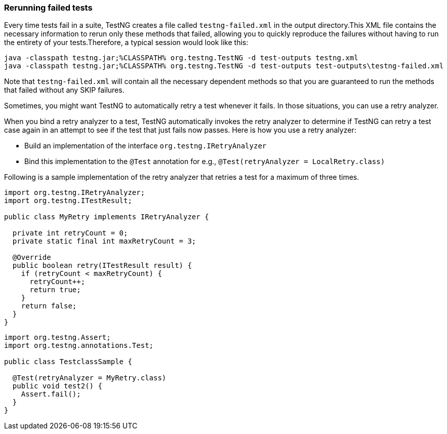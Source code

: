 [#_rerunning_failed_tests]
=== Rerunning failed tests

Every time tests fail in a suite, TestNG creates a file called `testng-failed.xml` in the output directory.This XML file contains the necessary information to rerun only these methods that failed, allowing you to quickly reproduce the failures without having to run the entirety of your tests.Therefore, a typical session would look like this:

[source,bash]

----
java -classpath testng.jar;%CLASSPATH% org.testng.TestNG -d test-outputs testng.xml
java -classpath testng.jar;%CLASSPATH% org.testng.TestNG -d test-outputs test-outputs\testng-failed.xml
----

Note that `testng-failed.xml` will contain all the necessary dependent methods so that you are guaranteed to run the methods that failed without any SKIP failures.

Sometimes, you might want TestNG to automatically retry a test whenever it fails. In those situations, you can use a retry analyzer.

When you bind a retry analyzer to a test, TestNG automatically invokes the retry analyzer to determine if TestNG can retry a test case again in an attempt to see if the test that just fails now passes. Here is how you use a retry analyzer:

* Build an implementation of the interface `org.testng.IRetryAnalyzer`
* Bind this implementation to the `@Test` annotation for e.g., `@Test(retryAnalyzer = LocalRetry.class)`

Following is a sample implementation of the retry analyzer that retries a test for a maximum of three times.

[source, java]

----
import org.testng.IRetryAnalyzer;
import org.testng.ITestResult;

public class MyRetry implements IRetryAnalyzer {

  private int retryCount = 0;
  private static final int maxRetryCount = 3;

  @Override
  public boolean retry(ITestResult result) {
    if (retryCount < maxRetryCount) {
      retryCount++;
      return true;
    }
    return false;
  }
}
----

[source, java]

----
import org.testng.Assert;
import org.testng.annotations.Test;

public class TestclassSample {

  @Test(retryAnalyzer = MyRetry.class)
  public void test2() {
    Assert.fail();
  }
}
----
